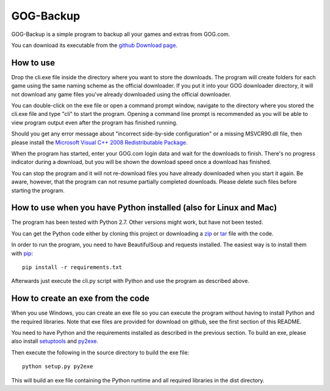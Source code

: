 GOG-Backup
==========

GOG-Backup is a simple program to backup all your games and extras from
GOG.com.

You can download its executable from the `github Download page`_.

.. _github Download page: https://github.com/johkra/GOG-backup/downloads

How to use
----------

Drop the cli.exe file inside the directory where you want to store the
downloads. The program will create folders for each game using the same
naming scheme as the official downloader. If you put it into your GOG
downloader directory, it will not download any game files you've already
downloaded using the official downloader.

You can double-click on the exe file or open a command prompt window,
navigate to the directory where you stored the cli.exe file and type "cli" to
start the program. Opening a command line prompt is recommended as you will be
able to view program output even after the program has finished running.

Should you get any error message about "incorrect side-by-side configuration"
or a missing MSVCR90.dll file, then please install the `Microsoft Visual C++
2008 Redistributable Package`_.

.. _Microsoft Visual C++ 2008 Redistributable Package:
    http://www.microsoft.com/download/en/details.aspx?id=29

When the program has started, enter your GOG.com login data and wait for the
downloads to finish. There's no progress indicator during a download, but you
will be shown the download speed once a download has finished.

You can stop the program and it will not re-download files you have already
downloaded when you start it again. Be aware, however, that the program can
not resume partially completed downloads. Please delete such files before
starting the program.

How to use when you have Python installed (also for Linux and Mac)
------------------------------------------------------------------

The program has been tested with Python 2.7. Other versions might work, but
have not been tested.

You can get the Python code either by cloning this project or downloading a
zip_ or tar_ file with the code.

.. _zip: https://github.com/johkra/GOG-backup/zipball/master
.. _tar: https://github.com/johkra/GOG-backup/tarball/master

In order to run the program, you need to have BeautifulSoup and requests
installed. The easiest way is to install them with pip_::

    pip install -r requirements.txt

.. _pip: http.//pypi.python.org/pypi/pip

Afterwards just execute the cli.py script with Python and use the program as
described above.

How to create an exe from the code
----------------------------------

When you use Windows, you can create an exe file so you can execute the program
without having to install Python and the required libraries. Note that exe
files are provided for download on github, see the first section of this
README.

You need to have Python and the requirements installed as described in the
previous section. To build an exe, please also install setuptools_ and py2exe_.

.. _setuptools: http://pypi.python.org/pypi/setuptools
.. _py2exe: http://www.py2exe.org

Then execute the following in the source directory to build the exe file::

    python setup.py py2exe

This will build an exe file containing the Python runtime and all required
libraries in the dist directory.